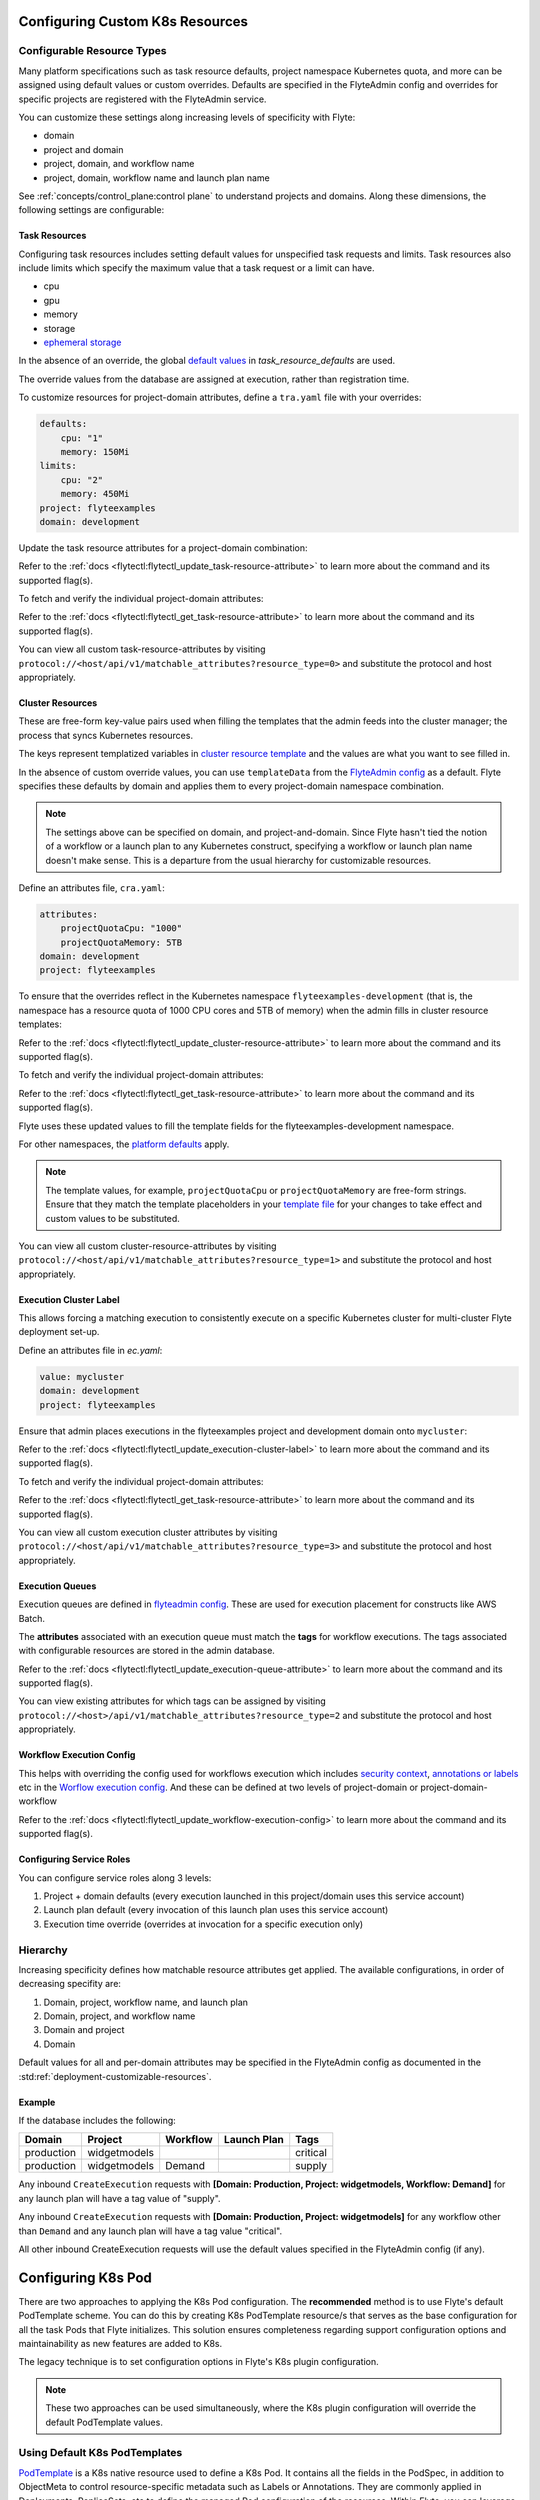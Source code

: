 .. _deployment-cluster-config-general:

Configuring Custom K8s Resources
----------------------------------

***************************
Configurable Resource Types
***************************

Many platform specifications such as task resource defaults, project namespace Kubernetes quota, and more can be
assigned using default values or custom overrides. Defaults are specified in the FlyteAdmin config and
overrides for specific projects are registered with the FlyteAdmin service.

You can customize these settings along increasing levels of specificity with Flyte:

- domain
- project and domain
- project, domain, and workflow name
- project, domain, workflow name and launch plan name

See :ref:`concepts/control_plane:control plane` to understand projects and domains.
Along these dimensions, the following settings are configurable:

Task Resources
==============
Configuring task resources includes setting default values for unspecified task requests and limits.
Task resources also include limits which specify the maximum value that a task request or a limit can have.

- cpu
- gpu
- memory
- storage
- `ephemeral storage <https://kubernetes.io/docs/concepts/configuration/manage-resources-containers/#local-ephemeral-storage>`__

In the absence of an override, the global
`default values <https://github.com/flyteorg/flyte/blob/1e3d515550cb338c2edb3919d79c6fa1f0da5a19/charts/flyte-core/values.yaml#L520-L531>`__
in `task_resource_defaults` are used.

The override values from the database are assigned at execution, rather than registration time.

To customize resources for project-domain attributes, define a ``tra.yaml`` file with your overrides:

.. code-block:: yaml

    defaults:
        cpu: "1"
        memory: 150Mi
    limits:
        cpu: "2"
        memory: 450Mi
    project: flyteexamples
    domain: development

Update the task resource attributes for a project-domain combination:

.. prompt:: bash

    flytectl update task-resource-attribute --attrFile tra.yaml

Refer to the :ref:`docs <flytectl:flytectl_update_task-resource-attribute>` to learn more about the command and its supported flag(s).

To fetch and verify the individual project-domain attributes:

.. prompt:: bash

    flytectl get task-resource-attribute -p flyteexamples -d development

Refer to the :ref:`docs <flytectl:flytectl_get_task-resource-attribute>` to learn more about the command and its supported flag(s).

You can view all custom task-resource-attributes by visiting ``protocol://<host/api/v1/matchable_attributes?resource_type=0>`` and substitute the protocol and host appropriately.

Cluster Resources
=================
These are free-form key-value pairs used when filling the templates that the admin feeds into the cluster manager; the process that syncs Kubernetes resources.

The keys represent templatized variables in `cluster resource template <https://github.com/flyteorg/flyte/blob/1e3d515550cb338c2edb3919d79c6fa1f0da5a19/charts/flyte-core/values.yaml#L737,L760>`__ and the values are what you want to see filled in.

In the absence of custom override values, you can use ``templateData`` from the `FlyteAdmin config <https://github.com/flyteorg/flyte/blob/1e3d515550cb338c2edb3919d79c6fa1f0da5a19/charts/flyte-core/values.yaml#L719,L734>`__ as a default. Flyte specifies these defaults by domain and applies them to every project-domain namespace combination.

.. note::
    The settings above can be specified on domain, and project-and-domain.
    Since Flyte hasn't tied the notion of a workflow or a launch plan to any Kubernetes construct, specifying a workflow or launch plan name doesn't make sense.
    This is a departure from the usual hierarchy for customizable resources.

Define an attributes file, ``cra.yaml``:

.. code-block:: yaml

    attributes:
        projectQuotaCpu: "1000"
        projectQuotaMemory: 5TB
    domain: development
    project: flyteexamples

To ensure that the overrides reflect in the Kubernetes namespace ``flyteexamples-development`` (that is, the namespace has a resource quota of 1000 CPU cores and 5TB of memory) when the admin fills in cluster resource templates:

.. prompt:: bash

   flytectl update cluster-resource-attribute --attrFile cra.yaml

Refer to the :ref:`docs <flytectl:flytectl_update_cluster-resource-attribute>` to learn more about the command and its supported flag(s).


To fetch and verify the individual project-domain attributes:

.. prompt:: bash

    flytectl get cluster-resource-attribute -p flyteexamples -d development

Refer to the :ref:`docs <flytectl:flytectl_get_task-resource-attribute>` to learn more about the command and its supported flag(s).

Flyte uses these updated values to fill the template fields for the flyteexamples-development namespace.

For other namespaces, the `platform defaults <https://github.com/flyteorg/flyte/blob/1e3d515550cb338c2edb3919d79c6fa1f0da5a19/charts/flyte-core/values.yaml#L719,L734>`__ apply.

.. note::
    The template values, for example, ``projectQuotaCpu`` or ``projectQuotaMemory`` are free-form strings.
    Ensure that they match the template placeholders in your `template file <https://github.com/flyteorg/flyte/blob/master/kustomize/base/single_cluster/headless/config/clusterresource-templates/ab_project-resource-quota.yaml>`__
    for your changes to take effect and custom values to be substituted.

You can view all custom cluster-resource-attributes by visiting ``protocol://<host/api/v1/matchable_attributes?resource_type=1>`` and substitute the protocol and host appropriately.

Execution Cluster Label
=======================
This allows forcing a matching execution to consistently execute on a specific Kubernetes cluster for multi-cluster Flyte deployment set-up.

Define an attributes file in `ec.yaml`:

.. code-block:: yaml

    value: mycluster
    domain: development
    project: flyteexamples

Ensure that admin places executions in the flyteexamples project and development domain onto ``mycluster``:

.. prompt:: bash

   flytectl update execution-cluster-label --attrFile ec.yaml

Refer to the :ref:`docs <flytectl:flytectl_update_execution-cluster-label>` to learn more about the command and its supported flag(s).

To fetch and verify the individual project-domain attributes:

.. prompt:: bash

    flytectl get execution-cluster-label -p flyteexamples -d development

Refer to the :ref:`docs <flytectl:flytectl_get_task-resource-attribute>` to learn more about the command and its supported flag(s).

You can view all custom execution cluster attributes by visiting ``protocol://<host/api/v1/matchable_attributes?resource_type=3>`` and substitute the protocol and host appropriately.

Execution Queues
================
Execution queues are defined in
`flyteadmin config <https://github.com/flyteorg/flyteadmin/blob/6a64f00315f8ffeb0472ae96cbc2031b338c5840/flyteadmin_config.yaml#L97,L106>`__.
These are used for execution placement for constructs like AWS Batch.

The **attributes** associated with an execution queue must match the **tags** for workflow executions. The tags associated with configurable resources are stored in the admin database.

.. prompt:: bash

    flytectl update execution-queue-attribute

Refer to the :ref:`docs <flytectl:flytectl_update_execution-queue-attribute>` to learn more about the command and its supported flag(s).

You can view existing attributes for which tags can be assigned by visiting ``protocol://<host>/api/v1/matchable_attributes?resource_type=2`` and substitute the protocol and host appropriately.

Workflow Execution Config
=========================
This helps with overriding the config used for workflows execution which includes `security context <https://docs.flyte.org/projects/flyteidl/en/latest/protos/docs/core/core.html#securitycontext>`__, `annotations or labels <https://docs.flyte.org/projects/cookbook/en/latest/auto/core/containerization/workflow_labels_annotations.html#sphx-glr-auto-core-containerization-workflow-labels-annotations-py>`__  etc
in the `Worflow execution config <https://github.com/flyteorg/flyteidl/blob/master/gen/pb-go/flyteidl/service/flyteadmin/model_admin_workflow_execution_config.go#L14-L23>`__.
And these can be defined at two levels of project-domain or project-domain-workflow

.. prompt:: bash

    flytectl update workflow-execution-config

Refer to the :ref:`docs <flytectl:flytectl_update_workflow-execution-config>` to learn more about the command and its supported flag(s).

Configuring Service Roles
=========================
You can configure service roles along 3 levels:

#. Project + domain defaults (every execution launched in this project/domain uses this service account)

#. Launch plan default (every invocation of this launch plan uses this service account)

#. Execution time override (overrides at invocation for a specific execution only)

*********
Hierarchy
*********
Increasing specificity defines how matchable resource attributes get applied. The available configurations, in order of decreasing specifity are:

#. Domain, project, workflow name, and launch plan

#. Domain, project, and workflow name

#. Domain and project

#. Domain

Default values for all and per-domain attributes may be specified in the FlyteAdmin config as documented in the :std:ref:`deployment-customizable-resources`.

Example
=======
If the database includes the following:

+------------+--------------+----------+-------------+-----------+
| Domain     | Project      | Workflow | Launch Plan | Tags      |
+============+==============+==========+=============+===========+
| production | widgetmodels |          |             | critical  |
+------------+--------------+----------+-------------+-----------+
| production | widgetmodels | Demand   |             | supply    |
+------------+--------------+----------+-------------+-----------+

Any inbound ``CreateExecution`` requests with **[Domain: Production, Project: widgetmodels, Workflow: Demand]** for any launch plan will have a tag value of "supply".

Any inbound ``CreateExecution`` requests with **[Domain: Production, Project: widgetmodels]** for any workflow other than ``Demand`` and any launch plan will have a tag value "critical".

All other inbound CreateExecution requests will use the default values specified in the FlyteAdmin config (if any).


Configuring K8s Pod
--------------------

There are two approaches to applying the K8s Pod configuration. The **recommended** method is to use Flyte's default PodTemplate scheme. You can do this by creating K8s PodTemplate resource/s that serves as the base configuration for all the task Pods that Flyte initializes. This solution ensures completeness regarding support configuration options and maintainability as new features are added to K8s. 

The legacy technique is to set configuration options in Flyte's K8s plugin configuration. 

.. note ::

    These two approaches can be used simultaneously, where the K8s plugin configuration will override the default PodTemplate values.

*******************************
Using Default K8s PodTemplates
*******************************
`PodTemplate <https://kubernetes.io/docs/concepts/workloads/pods/#pod-templates>`__ is a K8s native resource used to define a K8s Pod. It contains all the fields in the PodSpec, in addition to ObjectMeta to control resource-specific metadata such as Labels or Annotations. They are commonly applied in Deployments, ReplicaSets, etc to define the managed Pod configuration of the resources. Within Flyte, you can leverage this resource to configure Pods created as part of Flyte's task execution. It ensures complete control over Pod configuration, supporting all options available through the resource and ensuring maintainability in future versions.

To initialize a default PodTemplate in Flyte:

#. **Set the 'default-pod-template-name' in FlytePropeller:** This `option <https://docs.flyte.org/en/latest/deployment/cluster_config/flytepropeller_config.html#default-pod-template-name-string>`__ initializes a K8s informer internally to track system PodTemplate updates (creates, updates, etc) so that FlytePropeller is `aware <https://docs.flyte.org/en/latest/deployment/cluster_config/flytepropeller_config.html#config-k8spluginconfig>`__ of the latest PodTemplate definitions in the K8s environment. You can find this setting in `FlytePropeller <https://github.com/flyteorg/flyte/blob/e3e4978838f3caee0d156348ca966b7f940e3d45/deployment/eks/flyte_generated.yaml#L8239-L8244>`__ config map, which is not set by default. 

An example configuration is:

.. code-block:: yaml

    plugins:
      k8s:
        co-pilot:
          name: "flyte-copilot-"
          image: "cr.flyte.org/flyteorg/flytecopilot:v0.0.15"
          start-timeout: "30s"
        default-pod-template-name: <your_template_name>
 
#. **Create a PodTemplate resource:** Flyte recognizes PodTemplate definitions with the ``default-pod-template-name`` at two granularities. 

   #. A system-wide configuration can be created in the same namespace that FlytePropeller is running in (typically `flyte`). 

   #. PodTemplates can be applied from the same namespace that the Pod will be created in. FlytePropeller always favours the PodTemplate with the more specific namespace. For example, a Pod created in the ``flytesnacks-development`` namespace will first look for a PodTemplate from the ``flytesnacks-development`` namespace. If that PodTemplate doesn't exist, it will look for a PodTemplate in the same namespace that FlytePropeller is running in (in our example, ``flyte``), and if that doesn't exist, it will begin configuration with an empty PodTemplate.

Flyte configuration supports all the fields available in the PodTemplate resource, including container-level configuration. Specifically, containers may be configured at two granularities, namely "default" and "primary". In this scheme, if the default PodTemplate contains a container with the name "default", that container will be used as the base configuration for all containers Flyte constructs. Similarly, a container named "primary" is used as the base container configuration for all primary containers. If both container names exist in the default PodTemplate, Flyte first applies the default configuration, followed by the primary configuration.

The ``containers`` field is required in each k8s PodSpec. So if no default configuration is desired, specifying a container with a name other than "default" or "primary" (ex. "noop") is considered best practice. Since Flyte only processes the "default" or "primary" containers this value will always be dropped during Pod construction. Simiarly, each k8s container is required to have an ``image``. This value will always be overridden by Flyte, therefore this value may be set to anything. However, we recommend using a real image, for example ``docker.io/rwgrim/docker-noop``.

*********************************
Flyte's K8s Plugin Configuration
*********************************
The FlytePlugins repository defines `configuration <https://github.com/flyteorg/flyteplugins/blob/902b902fcf487f30ebb5dbeee3bb14e17eb0ec21/go/tasks/pluginmachinery/flytek8s/config/config.go#L67-L162>`__ for the Flyte K8s Plugin. They contain a variety of common options for Pod configuration which are applied when constructing a Pod. Typically, these options map one-to-one with K8s Pod fields. This makes it difficult to maintain configuration options as K8s versions change and fields are added/deprecated.

********
Example
********
To better understand how Flyte constructs task execution Pods based on the default PodTemplate and K8s plugin configuration options, let's take an example. 
If you have the default PodTemplate defined in the ``flyte`` namespace (where FlytePropeller instance is running), then it is applied to all Pods that Flyte creates, unless a **more specific** PodTemplate is defined in the namespace where you start the Pod.

An example PodTemplate is shown:

.. code-block:: yaml
    
    apiVersion: v1
    kind: PodTemplate
    metadata:
      name: flyte-template
      namespace: flyte
    template:
      metadata:
        labels:
          - foo
        annotations:
          - foo: initial-value
          - bar: initial-value
      spec:
        containers:
          - name: default
            image: docker.io/rwgrim/docker-noop
            terminationMessagePath: "/dev/foo"
        hostNetwork: false

In addition, the K8s plugin configuration in FlytePropeller defines the default Pod Labels, Annotations, and enables the host networking.

.. code-block:: yaml
    
    plugins:
       k8s:
        default-labels:
          - bar
        default-annotations:
          - foo: overridden-value
          - baz: non-overridden-value
        enable-host-networking-pod: true

To construct a Pod, FlytePropeller initializes a Pod definition using the default PodTemplate. This definition is applied to the K8s plugin configuration values, and any task-specific configuration is overlaid. During the process, when lists are merged, values are appended and when maps are merged, the values are overridden. 
The resultant Pod using the above default PodTemplate and K8s Plugin configuration is shown:

.. code-block:: yaml

    apiVersion: v1
    kind: Pod
    metadata:
      name: example-pod
      namespace: flytesnacks-development
      labels:
        - foo // maintained initial value
        - bar // value appended by k8s plugin configuration
      annotations:
        - foo: overridden-value // value overridden by k8s plugin configuration
        - bar: initial-value // maintained initial value
        - baz: non-overridden-value // value added by k8s plugin configuration
    spec:
      containers:
        - name: ax9kd5xb4p8r45bpdv7v-n0-0
          image: ghcr.io/flyteorg/flytecookbook:core-bfee7e549ad749bfb55922e130f4330a0ebc25b0
          terminationMessagePath: "/dev/foo"
          // remaining container configuration omitted
      hostNetwork: true // overridden by the k8s plugin configuration

The last step in constructing a Pod is to apply any task-specific configuration. These options follow the same rules as merging the default PodTemplate and K8s Plugin configuration (that is, list appends and map overrides). Task-specific options are intentionally robust to provide fine-grained control over task execution in diverse use-cases. Therefore, exploration is beyond this scope and has therefore been omitted from this documentation.
